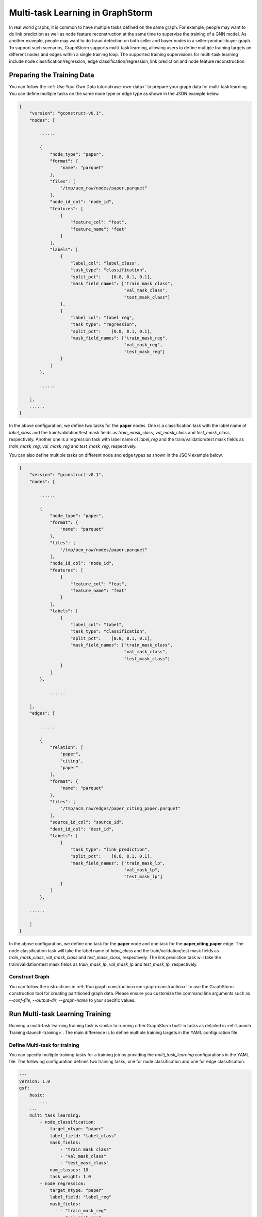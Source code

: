.. _multi_task_learning:

Multi-task Learning in GraphStorm
=========================================
In real world graphs, it is common to have multiple tasks defined on the same graph. For example, people
may want to do link prediction as well as node feature reconstruction at the same time to supervise the
training of a GNN model. As another example, people may want to do fraud detection on both seller and
buyer nodes in a seller-product-buyer graph. To support such scenarios, GraphStorm supports
multi-task learning, allowing users to define multiple training targets on different nodes and edges
within a single training loop. The supported training supervisions for multi-task learning include node classification/regression, edge classification/regression, link prediction and node feature reconstruction.


Preparing the Training Data
---------------------------
You can follow the :ref:`Use Your Own Data tutorial<use-own-data>` to prepare your graph data for
multi-task learning. You can define multiple tasks on the same node type or edge type as shown in the JSON example below.

.. code-block:: json

    {
        "version": "gconstruct-v0.1",
        "nodes": [

            ......

            {
                "node_type": "paper",
                "format": {
                    "name": "parquet"
                },
                "files": [
                    "/tmp/acm_raw/nodes/paper.parquet"
                ],
                "node_id_col": "node_id",
                "features": [
                    {
                        "feature_col": "feat",
                        "feature_name": "feat"
                    }
                ],
                "labels": [
                    {
                        "label_col": "label_class",
                        "task_type": "classification",
                        "split_pct":	[0.8, 0.1, 0.1],
                        "mask_field_names": ["train_mask_class",
                                             "val_mask_class",
                                             "test_mask_class"]
                    },
                    {
                        "label_col": "label_reg",
                        "task_type": "regression",
                        "split_pct":	[0.8, 0.1, 0.1],
                        "mask_field_names": ["train_mask_reg",
                                             "val_mask_reg",
                                             "test_mask_reg"]
                    }
                ]
            },

            ......

        ],
        ......
    }

In the above configuration, we define two tasks for the **paper** nodes. One is a classification task
with the label name of `label_class` and the train/validation/test mask fields as `train_mask_class`,
`val_mask_class` and `test_mask_class`, respectively. Another one is a regression task with label name of `label_reg`
and the train/validation/test mask fields as `train_mask_reg`, `val_mask_reg` and `test_mask_reg`, respectively.

You can also define multiple tasks on different node and edge types as shown in the JSON example below.

.. code-block:: json

    {
        "version": "gconstruct-v0.1",
        "nodes": [

            ......

            {
                "node_type": "paper",
                "format": {
                    "name": "parquet"
                },
                "files": [
                    "/tmp/acm_raw/nodes/paper.parquet"
                ],
                "node_id_col": "node_id",
                "features": [
                    {
                        "feature_col": "feat",
                        "feature_name": "feat"
                    }
                ],
                "labels": [
                    {
                        "label_col": "label",
                        "task_type": "classification",
                        "split_pct":	[0.8, 0.1, 0.1],
                        "mask_field_names": ["train_mask_class",
                                             "val_mask_class",
                                             "test_mask_class"]
                    }
                ]
            },

                ......

        ],
        "edges": [

            ......

            {
                "relation": [
                    "paper",
                    "citing",
                    "paper"
                ],
                "format": {
                    "name": "parquet"
                },
                "files": [
                    "/tmp/acm_raw/edges/paper_citing_paper.parquet"
                ],
                "source_id_col": "source_id",
                "dest_id_col": "dest_id",
                "labels": [
                    {
                        "task_type": "link_prediction",
                        "split_pct":	[0.8, 0.1, 0.1],
                        "mask_field_names": ["train_mask_lp",
                                             "val_mask_lp",
                                             "test_mask_lp"]
                    }
                ]
            },

        ......

        ]
    }

In the above configuration, we define one task for the **paper** node and one task for the
**paper,citing,paper** edge. The node classification task will take the label name of `label_class` and the train/validation/test mask fields as `train_mask_class`,
`val_mask_class` and `test_mask_class`, respectively. The link prediction task will take the train/validation/test mask fields as `train_mask_lp`, `val_mask_lp` and `test_mask_lp`, respectively.


Construct Graph
~~~~~~~~~~~~~~~~
You can follow the instructions in :ref:`Run graph construction<run-graph-construction>` to use the
GraphStorm construction tool for creating partitioned graph data. Please ensure you
customize the command line arguments such as `--conf-file`, `--output-dir`, `--graph-name` to your
specific values.


Run Multi-task Learning Training
--------------------------------
Running a multi-task learning training task is similar to running other GraphStorm built-in tasks as
detailed in :ref:`Launch Training<launch-training>`. The main difference is to define multiple training
targets in the YAML configuration file.


Define Multi-task for training
~~~~~~~~~~~~~~~~~~~~~~~~~~~~~~
You can specify multiple training tasks for a training job by providing the `multi_task_learning`
configurations in the YAML file. The following configuration defines two training tasks, one for node
classification and one for edge classification.

.. code-block:: yaml

    ---
    version: 1.0
    gsf:
        basic:
            ...
        ...
        multi_task_learning:
            - node_classification:
                target_ntype: "paper"
                label_field: "label_class"
                mask_fields:
                    - "train_mask_class"
                    - "val_mask_class"
                    - "test_mask_class"
                num_classes: 10
                task_weight: 1.0
            - node_regression:
                target_ntype: "paper"
                label_field: "label_reg"
                mask_fields:
                    - "train_mask_reg"
                    - "val_mask_reg"
                    - "test_mask_reg"
                task_weight: 1.0
            - link_prediction:
                num_negative_edges: 4
                num_negative_edges_eval: 100
                train_negative_sampler: joint
                train_etype:
                    - "paper,citing,paper"
                mask_fields:
                    - "train_mask_lp"
                    - "val_mask_lp"
                    - "test_mask_lp"
                task_weight: 0.5 # weight of the task

Task specific hyperparameters in multi-task learning are same as those for single task learning as
detailed in :ref:`Training and Inference<configurations-run>`, except that two new configs are required,
i.e., `mask_fields` and `task_weight`. The `mask_fields` provides the specific training, validation and
test masks for a task. The `task_weight` defines a task's loss weight value to be multiplied with
its loss value when aggregating all task losses to compute the total loss during training.

In multi-task learning, GraphStorm provides a new unsupervised training signal, i.e., node feature
reconstruction (`BUILTIN_TASK_RECONSTRUCT_NODE_FEAT = "reconstruct_node_feat"`). You can define a
node feature reconstruction task as the following example:

.. code-block:: yaml

    ---
    version: 1.0
    gsf:
        basic:
            ...
        ...
        multi_task_learning:
            - node_classification:
                ...
            - reconstruct_node_feat:
                reconstruct_nfeat_name: "title"
                target_ntype: "movie"
                batch_size: 128
                mask_fields:
                    - "train_mask_c0" # node classification mask 0
                    - "val_mask_c0"
                    - "test_mask_c0"
                task_weight: 1.0
                eval_metric:
                    - "mse"

In the configuration, `target_ntype` defines the target node type, the reconstruct node feature
learning will be applied. `reconstruct_nfeat_name`` defines the name of the feature to be
re-construct. The other configs are same as node regression tasks.


Run Model Training
~~~~~~~~~~~~~~~~~~~
GraphStorm introduces a new command line `graphstorm.run.gs_multi_task_learning` with an additional
argument `--inference` to run multi-task learning tasks. You can use the following command to start a multi-task training job:

.. code-block:: bash

    python -m graphstorm.run.gs_multi_task_learning \
              --workspace <PATH_TO_WORKSPACE> \
              --num-trainers 1 \
              --num-servers 1 \
              --part-config <PATH_TO_GRAPH_DATA> \
              --cf <PATH_TO_CONFIG> \

Run Model Inference
~~~~~~~~~~~~~~~~~~~~
You can use the same command line `graphstorm.run.gs_multi_task_learning` to run inference as following:

.. code-block:: bash

    python -m graphstorm.run.gs_multi_task_learning \
              --inference \
              --workspace <PATH_TO_WORKSPACE> \
              --num-trainers 1 \
              --num-servers 1 \
              --part-config <PATH_TO_GRAPH_DATA> \
              --cf <PATH_TO_CONFIG> \
              --save-prediction-path <PATH_TO_OUTPUT>

The prediction results of each prediction tasks (node classification, node regression,
edge classification and edge regression) will be saved into different sub-directories under PATH_TO_OUTPUT. The sub-directories are prefixed with the `<task_type>_<node/edge_type>_<label_name>`.

Run Model Training on SageMaker
~~~~~~~~~~~~~~~~~~~~~~~~~~~~~~~
GraphStorm supports running multi-task training on :ref:`SageMaker<distributed-sagemaker>` as following:

.. code-block:: bash

    python3 launch/launch_train.py \
        --image-url <AMAZON_ECR_IMAGE_URI> \
        --region <REGION> \
        --entry-point run/train_entry.py \
        --role <ROLE_ARN> \
        --graph-data-s3 s3://<PATH_TO_DATA> \
        --graph-name <GRAPH_NAME> \
        --task-type multi_task \
        --yaml-s3 s3://<PATH_TO_TRAINING_CONFIG> \
        --model-artifact-s3 s3://<PATH_TO_SAVE_TRAINED_MODEL>/ \
        --instance-count <INSTANCE_COUNT> \
        --instance-type <INSTANCE_TYPE>

Run Model Inference on SageMaker
~~~~~~~~~~~~~~~~~~~~~~~~~~~~~~~~
GraphStorm supports to run multi-task inference on :ref:`SageMaker<distributed-sagemaker>` as following:

.. code-block:: bash

    python3 launch/launch_infer.py \
        --image-url <AMAZON_ECR_IMAGE_URI> \
        --region <REGION> \
        --entry-point run/infer_entry.py \
        --role <ROLE_ARN> \
        --graph-data-s3 s3://<PATH_TO_DATA> \
        --yaml-s3 s3://<PATH_TO_TRAINING_CONFIG> \
        --model-artifact-s3 s3://<PATH_TO_SAVE_TRAINED_MODEL>/ \
        --raw-node-mappings-s3 s3://<PATH_TO_DATA>/raw_id_mappings \
        --output-emb-s3 s3://<PATH_TO_SAVE_GENERATED_NODE_EMBEDDING>/ \
        --output-prediction-s3 s3://<PATH_TO_SAVE_PREDICTION_RESULTS> \
        --graph-name <GRAPH_NAME> \
        --task-type multi_task \
        --instance-count <INSTANCE_COUNT> \
        --instance-type <INSTANCE_TYPE>

Multi-task Learning Output
--------------------------

Saved Node Embeddings
~~~~~~~~~~~~~~~~~~~~~~
When ``save_embed_path`` is provided in the training config or inference condig,
GraphStorm will save the node embeddings in the corresponding path.
In multi-task learning, xxx


Saved Prediction Results
~~~~~~~~~~~~~~~~~~~~~~~~~
When ``save_prediction_path`` is provided in the inference condig,
GraphStorm will save the prediction results in the corresponding path.
In multi-task learning, xxx
